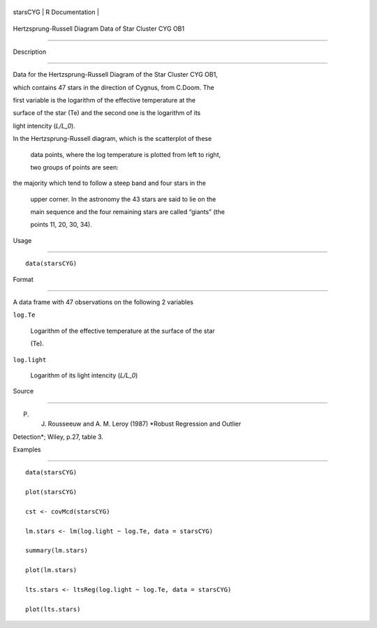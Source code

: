 +------------+-------------------+
| starsCYG   | R Documentation   |
+------------+-------------------+

Hertzsprung-Russell Diagram Data of Star Cluster CYG OB1
--------------------------------------------------------

Description
~~~~~~~~~~~

Data for the Hertzsprung-Russell Diagram of the Star Cluster CYG OB1,
which contains 47 stars in the direction of Cygnus, from C.Doom. The
first variable is the logarithm of the effective temperature at the
surface of the star (Te) and the second one is the logarithm of its
light intencity (*L/L\_0*).

| In the Hertzsprung-Russell diagram, which is the scatterplot of these
  data points, where the log temperature is plotted from left to right,
  two groups of points are seen:
| the majority which tend to follow a steep band and four stars in the
  upper corner. In the astronomy the 43 stars are said to lie on the
  main sequence and the four remaining stars are called “giants” (the
  points 11, 20, 30, 34).

Usage
~~~~~

::

    data(starsCYG)

Format
~~~~~~

A data frame with 47 observations on the following 2 variables

``log.Te``
    Logarithm of the effective temperature at the surface of the star
    (Te).

``log.light``
    Logarithm of its light intencity (*L/L\_0*)

Source
~~~~~~

P. J. Rousseeuw and A. M. Leroy (1987) *Robust Regression and Outlier
Detection*; Wiley, p.27, table 3.

Examples
~~~~~~~~

::

    data(starsCYG)
    plot(starsCYG)
    cst <- covMcd(starsCYG)
    lm.stars <- lm(log.light ~ log.Te, data = starsCYG)
    summary(lm.stars)
    plot(lm.stars)
    lts.stars <- ltsReg(log.light ~ log.Te, data = starsCYG)
    plot(lts.stars)
